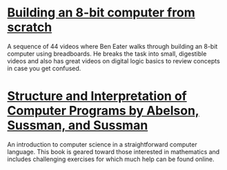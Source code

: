 * [[https://www.youtube.com/playlist?list=PLowKtXNTBypGqImE405J2565dvjafglHU][Building an 8-bit computer from scratch]]
A sequence of 44 videos where Ben Eater walks through building an
8-bit computer using breadboards. He breaks the task into small,
digestible videos and also has great videos on digital logic basics to
review concepts in case you get confused.
* [[https://mitpress.mit.edu/sites/default/files/sicp/index.html][Structure and Interpretation of Computer Programs by Abelson, Sussman, and Sussman]]
An introduction to computer science in a straightforward computer
language. This book is geared toward those interested in mathematics
and includes challenging exercises for which much help can be found
online.
